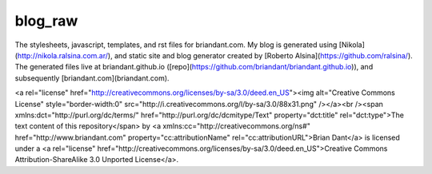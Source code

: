 blog_raw
########

The stylesheets, javascript, templates, and rst files for briandant.com.  My
blog is generated using [Nikola](http://nikola.ralsina.com.ar/), and static
site and blog generator created by [Roberto
Alsina](https://github.com/ralsina/).  The generated files live at
briandant.github.io ([repo](https://github.com/briandant/briandant.github.io)),
and subsequently [briandant.com](briandant.com).
 

<a rel="license"
href="http://creativecommons.org/licenses/by-sa/3.0/deed.en_US"><img
alt="Creative Commons License" style="border-width:0"
src="http://i.creativecommons.org/l/by-sa/3.0/88x31.png" /></a><br /><span
xmlns:dct="http://purl.org/dc/terms/" href="http://purl.org/dc/dcmitype/Text"
property="dct:title" rel="dct:type">The text content of this repository</span>
by <a xmlns:cc="http://creativecommons.org/ns#" href="http://www.briandant.com"
property="cc:attributionName" rel="cc:attributionURL">Brian Dant</a> is
licensed under a <a rel="license"
href="http://creativecommons.org/licenses/by-sa/3.0/deed.en_US">Creative
Commons Attribution-ShareAlike 3.0 Unported License</a>.
